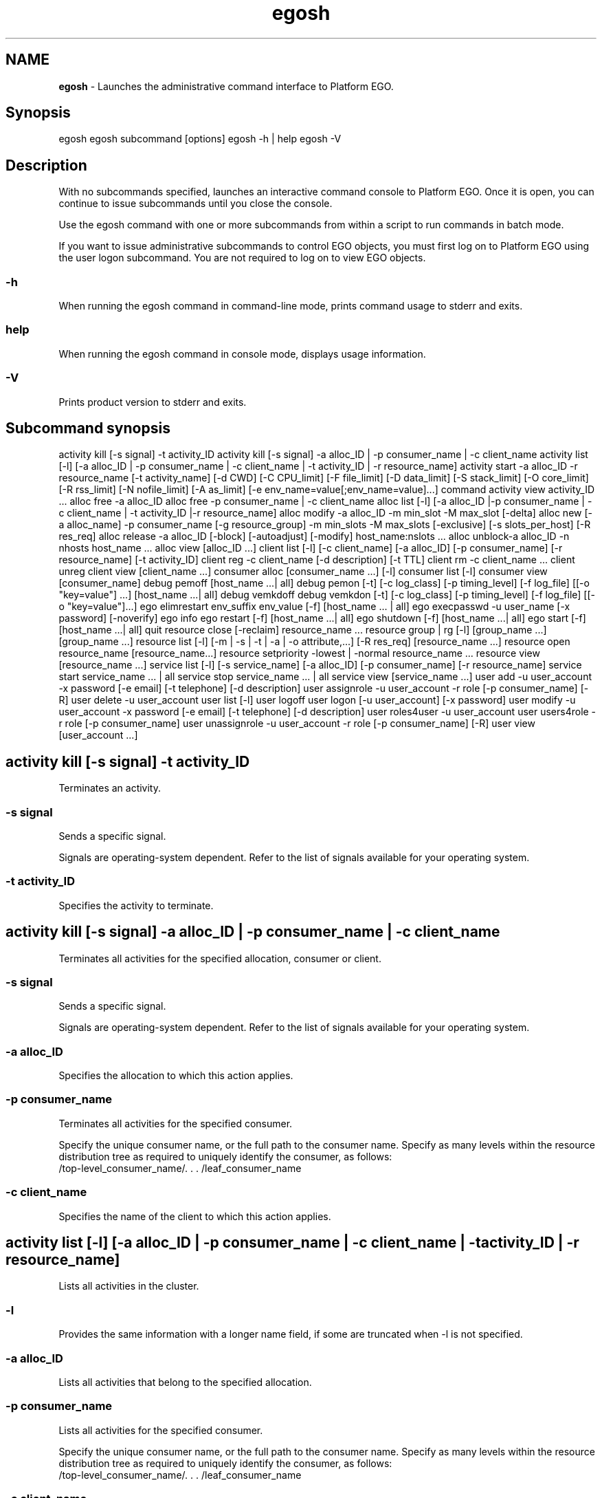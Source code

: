 .ds ]W %
.ds ]L
.hy 0
.nh
.na
.TH egosh 1 "June 2007   Platform EGO 1.2.2"
.br

.SH NAME
\fBegosh\fR - Launches the administrative command interface to Platform EGO.

.SH Synopsis
.BR
.PP
 egosh  egosh subcommand [options]  egosh -h | help  egosh -V 
.SH Description
.BR
.PP

.PP
With no subcommands specified, launches an interactive command console to 
Platform EGO. Once it is open, you can continue to issue subcommands until you 
close the console.

.PP
Use the egosh command with one or more subcommands from within a script to 
run commands in batch mode.

.PP
If you want to issue administrative subcommands to control EGO objects, you must 
first log on to Platform EGO using the user logon subcommand. You are not 
required to log on to view EGO objects.

.SS -h
.BR
.PP

.PP
When running the egosh command in command-line mode, prints command 
usage to stderr and exits.

.SS help
.BR
.PP

.PP
When running the egosh command in console mode, displays usage information.

.SS -V
.BR
.PP

.PP
Prints product version to stderr and exits.

.SH Subcommand synopsis
.BR
.PP
 activity kill [-s signal] -t activity_ID  activity kill [-s signal] -a alloc_ID | -p consumer_name | -c client_name  activity list [-l] [-a alloc_ID | -p consumer_name | -c client_name | -t activity_ID | -r resource_name]  activity start -a alloc_ID -r resource_name [-t activity_name] [-d CWD] [-C CPU_limit] [-F file_limit] [-D data_limit] [-S stack_limit] [-O core_limit] [-R rss_limit] [-N nofile_limit] [-A as_limit] [-e env_name=value[;env_name=value]...] command  activity view activity_ID ...  alloc free -a alloc_ID  alloc free -p consumer_name | -c client_name  alloc list [-l] [-a alloc_ID |-p consumer_name | -c client_name | -t activity_ID |-r resource_name]  alloc modify -a alloc_ID -m min_slot -M max_slot [-delta]  alloc new [-a alloc_name] -p consumer_name [-g resource_group] -m min_slots -M max_slots [-exclusive] [-s slots_per_host] [-R res_req]  alloc release -a alloc_ID [-block] [-autoadjust] [-modify] host_name:nslots ...  alloc unblock-a alloc_ID -n nhosts host_name ...  alloc view [alloc_ID ...]  client list [-l] [-c client_name] [-a alloc_ID] [-p consumer_name] [-r resource_name] [-t activity_ID]  client reg -c client_name [-d description] [-t TTL]  client rm -c client_name ...  client unreg  client view [client_name ...]  consumer alloc [consumer_name ...] [-l]  consumer list [-l]  consumer view [consumer_name]  debug pemoff [host_name ...| all]  debug pemon [-t] [-c log_class] [-p timing_level] [-f log_file] [[-o "key=value"] ...] [host_name ...| all]  debug vemkdoff  debug vemkdon [-t] [-c log_class] [-p timing_level] [-f log_file] [[-o "key=value"]...]  ego elimrestart env_suffix env_value [-f] [host_name ... | all]  ego execpasswd -u user_name [-x password] [-noverify]  ego info  ego restart [-f] [host_name ...| all]   ego shutdown [-f] [host_name ...| all]  ego start [-f] [host_name ...| all]  quit  resource close [-reclaim] resource_name ...  resource group | rg [-l] [group_name ...] [group_name ...]  resource list [-l] [-m | -s | -t | -a | -o attribute,...] [-R res_req] [resource_name ...]  resource open resource_name [resource_name...]  resource setpriority -lowest | -normal resource_name ...  resource view [resource_name ...]  service list [-l] [-s service_name] [-a alloc_ID] [-p consumer_name] [-r resource_name]  service start service_name ... | all  service stop service_name ... | all  service view [service_name ...]  user add -u user_account -x password [-e email] [-t telephone] [-d description]  user assignrole -u user_account -r role [-p consumer_name] [-R]  user delete -u user_account  user list [-l]  user logoff  user logon [-u user_account] [-x password]  user modify -u user_account -x password [-e email] [-t telephone] [-d description]  user roles4user -u user_account  user users4role -r role [-p consumer_name]  user unassignrole -u user_account -r role [-p consumer_name] [-R]  user view [user_account ...] 
.SH activity kill [-s signal] -t activity_ID
.BR
.PP

.PP
Terminates an activity.

.SS -s signal
.BR
.PP

.PP
Sends a specific signal.

.PP
Signals are operating-system dependent. Refer to the list of signals available for 
your operating system.

.SS -t activity_ID
.BR
.PP

.PP
Specifies the activity to terminate.

.SH activity kill [-s signal] -a alloc_ID | -p consumer_name | -c client_name
.BR
.PP

.PP
Terminates all activities for the specified allocation, consumer or client.

.SS -s signal
.BR
.PP

.PP
Sends a specific signal.

.PP
Signals are operating-system dependent. Refer to the list of signals available for 
your operating system.

.SS -a alloc_ID
.BR
.PP

.PP
Specifies the allocation to which this action applies.

.SS -p consumer_name
.BR
.PP

.PP
Terminates all activities for the specified consumer.

.PP
Specify the unique consumer name, or the full path to the consumer name. Specify 
as many levels within the resource distribution tree as required to uniquely identify 
the consumer, as follows:
 /top-level_consumer_name/. . . /leaf_consumer_name 
.SS -c client_name
.BR
.PP

.PP
Specifies the name of the client to which this action applies.

.SH activity list [-l] [-a alloc_ID | -p consumer_name | -c client_name | -t activity_ID | -r resource_name]
.BR
.PP

.PP
Lists all activities in the cluster.

.SS -l
.BR
.PP

.PP
Provides the same information with a longer name field, if some are truncated when 
-l is not specified.

.SS -a alloc_ID
.BR
.PP

.PP
Lists all activities that belong to the specified allocation.

.SS -p consumer_name
.BR
.PP

.PP
Lists all activities for the specified consumer.

.PP
Specify the unique consumer name, or the full path to the consumer name. Specify 
as many levels within the resource distribution tree as required to uniquely identify 
the consumer, as follows:
 /top-level_consumer_name/. . . /leaf_consumer_name 
.SS -c client_name
.BR
.PP

.PP
Specifies the name of the client to which this action applies.

.SS -t activity_ID
.BR
.PP

.PP
Specifies the activity to list.

.SS -r resource_name
.BR
.PP

.PP
Lists all the activities that are using the specified resource.

.SH activity start -a alloc_ID -r resource_name [-t activity_name] [-d CWD] [-C cpu_limit] [-F file_limit] [-D data_limit] [-S stack_limit] [-O core_limit] [-R rss_limit] [-N nofile_limit] [-A as_limit] [-e env_name=value[;env_name=value] ...] command
.BR
.PP

.PP
Starts an activity on the specified host.

.SS -a alloc_ID
.BR
.PP

.PP
Specifies the allocation this activity belongs to.

.SS -r resource_name
.BR
.PP

.PP
Specifies the host on which to start the activity.

.SS -t activity_name
.BR
.PP

.PP
Specifies to start the activity using the name specified.

.SS -d CWD
.BR
.PP

.PP
Specifies the current working directory from which the activity is started.

.PP
If you do not specify a directory, /tmp is used on UNIX systems, and %TEMP% is used 
on Windows systems.

.SS -C cpu_limit
.BR
.PP

.PP
Specifies the maximum amount of CPU time this activity may use before being 
terminated by the system. 

.PP
After specifying a value, specify the units for measuring CPU time:
.RS
.HP 3
o  
s: seconds. For example, 20s specifies a CPU limit of 20 seconds.
.HP 3
o  
m: minutes. For example, 40m specifies a CPU limit of 40 minutes.
.HP 3
o  
h: hours. For example, 2h specifies a CPU limit of two hours.
.RE

.SS -F file_limit
.BR
.PP

.PP
Specifies the maximum file size this activity may use before being terminated by the 
system.

.PP
After specifying a maximum file size, specify one of the following values:
.RS
.HP 3
o  
b: bytes. For example, 400b specifies a limit of 400 bytes.
.HP 3
o  
k: kilobytes. For example, 40k specifies a limit of 40 kilobytes.
.HP 3
o  
m: megabytes. For example, 4m specifies a limit of 4 megabytes.
.HP 3
o  
g: gigabytes. For example, 4g specifies a limit of 4 gigabytes.
.RE

.SS -D data_limit
.BR
.PP

.PP
Specifies the maximum data segment size limit for each of the processes belonging 
to the activity. If this limit is exceeded, the activity is terminated by the system.

.PP
After specifying a value, specify the units for measuring the data limit:
.RS
.HP 3
o  
b: bytes. For example, 400b specifies a limit of 400 bytes.
.HP 3
o  
k: kilobytes. For example, 40k specifies a limit of 40 kilobytes.
.HP 3
o  
m: megabytes. For example, 4m specifies a limit of 4 megabytes.
.HP 3
o  
g: gigabytes. For example, 4g specifies a limit of 4 gigabytes.
.RE

.SS -S stack_limit
.BR
.PP

.PP
Specifies the maximum stack segment size for each of the processes belonging to 
the activity. If this limit is exceeded, the activity is terminated by the system.

.PP
After specifying a value, specify the units for measuring the stack limit:
.RS
.HP 3
o  
b: bytes. For example, 400b specifies a limit of 400 bytes.
.HP 3
o  
k: kilobytes. For example, 40k specifies a limit of 40 kilobytes.
.HP 3
o  
m: megabytes. For example, 4m specifies a limit of 4 megabytes.
.HP 3
o  
g: gigabytes. For example, 4g specifies a limit of 4 gigabytes.
.RE

.SS -O core_limit
.BR
.PP

.PP
Specifies the maximum core file size for all the processes belonging to the activity. 
If this limit is exceeded, the activity is terminated by the system.

.PP
After specifying a value, specify the units for measuring the core size limit:
.RS
.HP 3
o  
b: bytes. For example, 400b specifies a limit of 400 bytes.
.HP 3
o  
k: kilobytes. For example, 40k specifies a limit of 40 kilobytes.
.HP 3
o  
m: megabytes. For example, 4m specifies a limit of 4 megabytes.
.HP 3
o  
g: gigabytes. For example, 4g specifies a limit of 4 gigabytes.
.RE

.SS -R rss_limit
.BR
.PP

.PP
Specifies the maximum resident set size, limiting physical memory usage for each 
process belonging to the activity. If this limit is exceeded, the activity is terminated 
by the system.

.PP
After specifying a value, specify the units for measuring the physical memory limit:
.RS
.HP 3
o  
b: bytes. For example, 400b specifies a limit of 400 bytes.
.HP 3
o  
k: kilobytes. For example, 40k specifies a limit of 40 kilobytes.
.HP 3
o  
m: megabytes. For example, 4m specifies a limit of 4 megabytes.
.HP 3
o  
g: gigabytes. For example, 4g specifies a limit of 4 gigabytes.
.RE

.SS -N nofile_limit
.BR
.PP

.PP
Specifies the maximum number of open file descriptors this activity may use.

.SS -A as_limit
.BR
.PP

.PP
Specifies the maximum process size (address space) for each process belonging to 
the activity.

.PP
After specifying a value, specify the units for measuring the address space limit:
.RS
.HP 3
o  
b: bytes. For example, 400b specifies a limit of 400 bytes.
.HP 3
o  
k: kilobytes. For example, 40k specifies a limit of 40 kilobytes.
.HP 3
o  
m: megabytes. For example, 4m specifies a limit of 4 megabytes.
.HP 3
o  
g: gigabytes. For example, 4g specifies a limit of 4 gigabytes.
.RE

.SS -e env_name=value ...
.BR
.PP

.PP
Sets the environment variables for this activity. Specify as many environment 
variable/value pairs as required to define the environment.

.PP
To specify multiple environment variable/value pairs, separate the pairs with a 
space.

.SS command
.BR
.PP

.PP
Specifies the command to run.

.PP
The command to run must always be specified last.

.SH activity view [activity_ID ...]
.BR
.PP

.PP
Displays detailed information about the activities in the cluster, including its 
resources, allocations, current status, start time, and so on.

.SS activity_ID ...
.BR
.PP

.PP
Specifies the ID for the activity for which you want detailed information.

.SH alloc free -a alloc_ID
.BR
.PP

.PP
Frees the specified allocation, returning all of its resources to the cluster and 
removing the allocation.

.SS -a alloc_ID
.BR
.PP

.PP
Specifies the ID of the allocation to free.

.SH alloc free -p consumer_name | -c client_name
.BR
.PP

.PP
Frees all allocations for the specified consumer or client, returning resources to the 
cluster and removing the allocation names.

.SS -p consumer_name
.BR
.PP

.PP
Frees all activities for the specified consumer.

.PP
Specify the unique consumer name, or the full path to the consumer name. Specify 
as many levels within the resource distribution tree as required to uniquely identify 
the consumer, as follows:
 /top-level_consumer_name/. . . /leaf_consumer_name 
.SS -c client_name
.BR
.PP

.PP
Specifies the name of the client to which the allocation was made.

.SH alloc list [-l] [-a alloc_ID | -p consumer_name | -c client_name | -t activity_ID | -r resource_name]
.BR
.PP

.PP
Lists all allocations in the cluster, listing the allocation ID, consumer, client, 
resource groups and resources used by each allocation.

.SS -l
.BR
.PP

.PP
Provides the same information with a longer name field, if some are truncated when 
-l is not specified.

.SS -a alloc _ID
.BR
.PP

.PP
Lists the allocated resources for the specified allocation.

.SS -p consumer_name
.BR
.PP

.PP
Lists all activities for the specified consumer.

.PP
Specify the unique consumer name, or the full path to the consumer name. Specify 
as many levels within the resource distribution tree as required to uniquely identify 
the consumer, as follows:
 /top-level_consumer_name/. . . /leaf_consumer_name 
.SS -c client_name
.BR
.PP

.PP
Lists the resources allocated to the specified client.

.SS -t activity_ID
.BR
.PP

.PP
Lists all allocations that include the specified activity.

.SS -r resource_name
.BR
.PP

.PP
Lists all allocations that include the specified resource.

.SH alloc modify -a alloc_ID -m min_slots -M max_slots [-delta]
.BR
.PP

.PP
Requests an increased number of resources for an existing allocation.

.SS -a alloc_ID
.BR
.PP

.PP
Specifies the ID of the allocation to change.

.SS -m min_slots
.BR
.PP

.PP
Specifies the minimum number of slots to be allocated, or the minimum additional 
slots to be allocated, depending on if -delta is specified.

.SS -M max_slots
.BR
.PP

.PP
Specifies the maximum number of slots to be allocated, or the maximum additional 
slots to be allocated, depending on if -delta is specified.

.SS -delta
.BR
.PP

.PP
Specifies that the minimum and maximum slots requested are in addition to the 
existing allocation for this consumer.

.SH alloc new [-a alloc_name] -p consumer_name [-g resource_group] -m min_slots -M max_slots [-exclusive] [-s slots_per_host] [-R res_req]
.BR
.PP

.PP
Requests a new resource allocation for the specified consumer from the specified 
resource group.

.SS -a alloc_name
.BR
.PP

.PP
Specifies a name to identify the new allocation request.

.PP
Specify a name that is unique within the cluster. Specify up to 40 alphanumeric 
characters.

.SS -p consumer_name
.BR
.PP

.PP
Specifies the consumer to allocate the resources to.

.PP
Specify the unique consumer name, or the full path to the consumer name. Specify 
as many levels within the resource distribution tree as required to uniquely identify 
the consumer, as follows:
 /top-level_consumer_name/. . . /leaf_consumer_name 
.SS -g resource_group
.BR
.PP

.PP
Specifies the resource group from which to allocate resources.

.SS -m min_slots
.BR
.PP

.PP
Specifies the minimum number of slots to be allocated.

.SS -M max_slots
.BR
.PP

.PP
Specifies the maximum number of slots to be allocated.

.SS -exclusive
.BR
.PP

.PP
Specifies that this allocation request is for the exclusive use of these resources by 
this consumer.

.PP
Note that a host may still be distributed to several allocations if it appears in 
multiple host groups, despite indicating exclusive usage.

.SS -s slots_per_host
.BR
.PP

.PP
Specifies the number of slots per host required (on both single- and multi-CPU 
hosts).

.SS -R res_req
.BR
.PP

.PP
Specifies the resource requirement to use to select the most appropriate host for this 
allocation.

.PP
Specify name value pairs for the resource requirement(s). Multiple resource 
requirements are separated with the characters &&.

.PP
important:  

.PP
If the command is issued in whole from the shell console, enclose the requirement 
in double quotation marks. For example: 
 >egosh resource list -R "select(mem>100 && it>1)" 
.PP
If the command is issued from the egosh console, do not use quotation marks. For example: 
 >egosh  >resource list -R select(mem>100 && it>1) 
.SH alloc release -a alloc_ID [-block] [-autoadjust] [-modify] host_name:nslots ...
.BR
.PP

.PP
Reduces an allocation by the specified number of hosts or slots.

.SS -a alloc_ID
.BR
.PP

.PP
Specifies the ID of the allocation from which to release the slots.

.SS -block
.BR
.PP

.PP
Releases the slots and prevents this host from being allocated to this consumer 
again.

.PP
Use this option if a host is not behaving properly. You can reverse this option later 
using the alloc unblock subcommand.

.SS -autoadjust
.BR
.PP

.PP
Automatically adjusts the allocation request to match the current number of slots. 
This prevents the resources from being assigned back to the current allocation.

.PP
Issuing this command without specifying a number of slots removes any unfulfilled 
slot requests for this allocation, and modifies the request to the current number of 
slots.

.PP
Use this option when you do not expect to need the slots anymore.

.SS -modify
.BR
.PP

.PP
Automatically decrements the allocation request by the number of slots being 
released. The -autoadjust option takes precedence over the -modify option.

.SS host_name:nslots ...
.BR
.PP

.PP
Releases the specified number of slots from the specified hosts.

.PP
Specify the name of the host followed by the number of slots to release from that 
host.

.PP
To specify multiple hosts and numbers of slots, separate the host and slot 
combinations with a space.

.SH alloc unblock -a alloc_ID -n nhosts host_name ...
.BR
.PP

.PP
Specifies to stop preventing blocked hosts from being allocated to this consumer. 
Use this command to undo a previous alloc release -block subcommand.

.SS -a alloc_ID
.BR
.PP

.PP
Specifies the ID of the allocation from which to unblock the host.

.SS -n nhosts
.BR
.PP

.PP
Specifies the number of hosts to unblock, allowing the hosts to be allocated to this 
consumer again.

.SS host_name ...
.BR
.PP

.PP
Specifies the host names to unblock.

.PP
To specify multiple hosts, separate the hosts with a space.

.SH alloc view [alloc_ID ...]
.BR
.PP

.PP
Displays detailed information about all allocations, including the allocation ID, 
current users, consumer, resource groups, resource requirements, minimum and 
maximum slots requested, whether it has exclusive use of the host, names of the 
allocated hosts, and any blocked hosts.

.SS alloc_ID ...
.BR
.PP

.PP
Displays information about the specified allocation.

.SH client list [-l] [-c client_name] [-a alloc_ID] [-p consumer_name] [-r resource_name] [-t activity_ID]
.BR
.PP

.PP
Displays a list of the registered clients in the cluster, and information about each 
client, including the host name and port number, the channel, and whether the 
client is connected. Client names are truncated to 12 characters.

.SS -l
.BR
.PP

.PP
Provides the same information with a longer name field, if some are truncated when 
-l is not specified.

.SS -c client_name
.BR
.PP

.PP
Specifies the client to which this action applies.

.SS -a alloc_ID
.BR
.PP

.PP
Lists the client who has allocated to the specified allocation.

.SS -p consumer_name
.BR
.PP

.PP
Lists all the clients for the specified consumer.

.SS -r resource_name
.BR
.PP

.PP
Lists all the clients that are using the specified resource.

.SS -t activity_ID
.BR
.PP

.PP
Lists the client that has started the specified activities.

.SH client reg -c client_name [-d description] [-t TTL]
.BR
.PP

.PP
Registers the current EGO client with the system so that it can start sending 
requests to Platform EGO for resources. Following registration, the client may be 
assigned allocations. The client is assigned a unique identifier such as 
autoAssignedClient 0 or autoAssignedClient1.

.SS -c client_name 
.BR
.PP

.PP
Specifies to register the client with a specific identifier.

.PP
Specify a name that is unique within the cluster. Specify up to 40 ASCII characters.

.SS -d description 
.BR
.PP

.PP
Specifies a description for the client being registered. This description appears with 
the information displayed using the client view subcommand. Enclose 
description in quotation marks if there are spaces within it.

.SS -t TTL 
.BR
.PP

.PP
Specifies the client TTL (time to live) in seconds. If the option is not set, default TTL 
is 900 seconds.

.SH client rm client_name ...
.BR
.PP

.PP
Removes and unregisters the specified client from the system. Use this command 
to remove a client that is not responding.

.SS  client_name ...
.BR
.PP

.PP
Specifies the name of the client to be removed.

.SH client unreg
.BR
.PP

.PP
Unregisters the current client from the system. Once this operation completes, the 
client can no longer request resources from Platform EGO.

.PP
After unregistration, all allocations to this client are released.

.SH client view [client_name ...]
.BR
.PP

.PP
Displays a list of the registered clients in the cluster, and information about each 
client, including the host name and port number, the channel, and whether the 
client is connected.

.SS  client_name ...
.BR
.PP

.PP
Specifies the name of one or more clients you want to view. 

.PP
Displays information about the specified client, including the host name and port 
number, the channel, and whether the client is connected.

.SH consumer alloc [consumer_name ...] [-l]
.BR
.PP

.PP
Displays allocation and demand information for each leaf consumer.

.SS consumer_name
.BR
.PP

.PP
Specifies the name of the consumer(s) for which you want to display information.

.SS -l
.BR
.PP

.PP
Provides the same information with a longer name field, if some are truncated when 
-l is not specified.

.SH consumer list [-l]
.BR
.PP

.PP
Displays a list of the full paths to the consumers in the cluster, and lists the 
administrators assigned to each consumer.

.SS -l
.BR
.PP

.PP
Provides the same information with a longer name field, if some are truncated when 
-l is not specified.

.SH consumer view [consumer_name ...]
.BR
.PP

.PP
Displays a list of the consumers in the cluster, and detailed information about each 
consumer, including the administrators assigned to that consumer and the resource 
policies applied to each consumer.

.SS consumer_name
.BR
.PP

.PP
Displays information about the specified consumer.

.PP
Specify the unique consumer name, or the full path to the consumer name. Specify 
as many levels within the resource distribution tree as required to uniquely identify 
the consumer, as follows:
 /top-level_consumer_name/. . . /leaf_consumer_name 
.SH debug pemoff [host_name ... | all]
.BR
.PP

.PP
Turns off debugging of the pem daemon on the specified hosts.

.PP
This is an administrative subcommand. You must first log on as cluster 
administrator before you can issue this subcommand.

.SS host_name
.BR
.PP

.PP
Turns off debugging of the pem daemon on the specified host.

.SS all
.BR
.PP

.PP
Turns off debugging of the pem daemon on all hosts in the cluster.

.SH debug pemon [-t] [-c log_class] [-p timing_level] [-f log_file] [[-o "key=value"] ...] [host_name ...| all]
.BR
.PP

.PP
Turns on debugging of the pem daemon to LOG_DEBUG level on the specified 
host.

.PP
This is an administrative subcommand. You must first log on as cluster 
administrator before you can issue this subcommand.

.SS -t
.BR
.PP

.PP
Sets the logging level to LOG_TRACE, which logs all program steps.

.SS -c log_class
.BR
.PP

.PP
Specifies a log class, which limits the messages collected to specific types, or limits 
debugging to specific components. Use this option to filter out and reduce the 
amount of data kept. 

.PP
To specify multiple log classes, separate the log classes with a space, and enclose the 
string in double quotes. 

.SS -p timing_level
.BR
.PP

.PP
Specifies function performance timing level to specify the number of layers of 
components to measure the time a process takes. Specify a number from 1 (time the 
process at the top component level) to 5 (time the processes at five layers depth). If 
no value is specified, timing is disabled.

.SS -f log_file
.BR
.PP

.PP
Specifies the path and file name to where the log files are to be written. For example, 
if you specify -f /tmp/debuglog, the messages are logged to 
/tmp/debuglog.pem.log.hostname

.PP
If you do not specify a file name and path, defaults to the current log file.

.SS -o "key=value"
.BR
.PP

.PP
Specifies the debug object class and identifier. The format is key=value, where valid 
values for key are ACTIVITY and ALLOC and value is the ID of the activity or 
allocation.

.PP
To specify multiple key and value pairs, specify -o for each object class and separate 
the options with a space.

.SS host_name
.BR
.PP

.PP
Turns on debugging of the pem daemon on the specified host.

.SS all
.BR
.PP

.PP
Turns on debugging of the pem daemons on all hosts in the cluster.

.SH debug vemkdoff
.BR
.PP

.PP
Turns off dynamic debugging of the Platform EGO kernel daemon vemkd.

.PP
This is an administrative subcommand. You must first log on as cluster 
administrator before you can issue this subcommand.

.SH debug vemkdon [-t] [-c log_class] [-p timing_level] [-f log_file] [[-o "key=value"] ...]
.BR
.PP

.PP
Turns on dynamic debugging of the Platform EGO kernel daemon vemkd to 
LOG_DEBUG level.

.PP
This is an administrative subcommand. You must first log on as cluster 
administrator before you can issue this subcommand.

.SS -t
.BR
.PP

.PP
Sets the logging level to LOG_TRACE, which logs all program steps.

.SS -c log_class
.BR
.PP

.PP
Specifies a log class, which limits the messages collected to specific types, or limits 
debugging to specific components. Use this option to filter out and reduce the 
amount of data kept.

.PP
To specify multiple log classes, separate the log classes with a space and enclose the 
string in double quotes.

.SS -p timing_level
.BR
.PP

.PP
Specifies function performance timing level to specify the number of layers of 
components to measure the time a process takes. Specify a number from 1 (time the 
process at the top component level) to 5 (time the processes at five layers depth). If 
no value is specified, timing is disabled.

.SS -f log_file
.BR
.PP

.PP
Specifies the path to where the log files are to be written. For example, if you specify 
-f /tmp/debuglog, the messages are logged to 
/tmp/debuglog.vemkd.log.hostname

.PP
If you do not specify a file name and path, defaults to the current log file.

.SS -o "key=value"
.BR
.PP

.PP
Specifies the debug object class and identifier. The format is key=value, where valid 
values for key are ACTIVITY and ALLOC and value is the ID of the activity or 
allocation.

.PP
To specify multiple key and value pairs, specify -o for each object class and separate 
the options with a space.

.SH ego execpasswd -u user_name [-x password] [-noverify]
.BR
.PP

.PP
Registers and verifies the password for a Windows execution user account.

.PP
Registering the password allows Platform EGO to use the account to run work on 
Windows hosts.

.PP
This is an administrative command. You must be cluster administrator to issue this 
command. In addition, to verify the password, you must be logged on to Windows 
as the OS account administrator, egoadmin.

.SS -u user_name
.BR
.PP

.PP
Specifies the fully-qualified Windows user name of the execution account to 
register the password for.

.SS -x password
.BR
.PP

.PP
Specifies the password to register for the Windows execution user account.

.SS -noverify
.BR
.PP

.PP
Registers the password without verification. This option is required if you run this 
command from a UNIX host. Only a Windows host can verify this password.

.SH ego elimrestart env_suffix env_value [-f] [host_name ... | all]
.BR
.PP

.PP
restriction:  

.PP
Host scavenging is a feature for use with Platform Symphony only.

.PP
Restarts/reconfigures external load information manager(s) with an environment 
variable (elim.sa). Generally used for host scavenging feature. During restart, the 
lim passes along configuration information to the scavenging agent about the 
thresholds of resources that are used to evaluate trigger conditions, and whether the 
host is currently enabled for scavenging.

.PP
note:  

.PP
After running this command, it takes several seconds for the new configuration to take 
effect, dependent upon how frequently Platform EGO refreshes host information (as set in 
EGO_RESOURCE_UPDATE_INTERVAL in ego.conf).

.PP
You must be logged on to Windows as the local systems OS account administrator, 
or logged on to Linux as the root OS account.

.SS env_suffix 
.BR
.PP

.PP
Always specify SA (scavenging agent) to indicate the host scavenging feature.

.SS env_value
.BR
.PP

.PP
Specifies if host scavenging is currently enabled (on) or disabled (off) on this host. 
Specifies the thresholds of load indices used to evaluate host workload and to 
trigger host scavenging.

.PP
Enter the environment value in this format, delimited by commas without any 
spaces: 
<scavenging_flag>,<user_idle_time_threshold_in_minutes>,<CPU_utilization_thre
shold_in_percentage>,<CPU_idle_time_threshold_in_minutes>.

.PP
For example:
 egosh ego elimrestart SA on,2,0.3,1.67 all 
.PP
This example enables (turns "on") host scavenging on all hosts, sets the user idle 
time threshold (uit_t) to 2 minutes, CPU utilization threshold (cu_t) to 30%, and 
CPU idle time threshold (cit_t) to 1.67 minutes (or 100 seconds). 

.PP
note:  

.PP
Threshold values are specified by numbers greater than zero. They do not need to be 
whole numbers.

.SS -f 
.BR
.PP

.PP
Executes command immediately without asking for confirmation. Use this option 
when you are issuing egosh ego elimrestart from within a script and do not 
want the script to stop running to respond to prompts.

.SS host_name ...
.BR
.PP

.PP
Specifies the name of the host or hosts on which to restart/reconfigure the external 
load information manager(s).

.PP
To specify multiple hosts, separate the host names with a space.

.PP
If no host name is given, then control is assumed to be local.

.SS all
.BR
.PP

.PP
Restarts/reconfigures the external load information manager (elim) on all hosts in 
the cluster.

.SH ego info
.BR
.PP

.PP
Displays information about the cluster, including the cluster name, the name of the 
master host, and the version of Platform EGO.

.SH ego restart [-f] [host_name ... | all]
.BR
.PP

.PP
Restarts Platform EGO on the local host. Does not affect running work or services.

.PP
This is an administrative subcommand. On UNIX, you must be logged on with 
root permissions to issue this command. On Windows, you must be logged on as 
cluster administrator to issue this command.

.SS -f
.BR
.PP

.PP
Forces the restart action on the host without validating the configuration file. Use 
this option when you are issuing egosh ego restart from within a script and do 
not want the script to stop running to respond to prompts.

.SS host_name ...
.BR
.PP

.PP
Specifies the name of the host or hosts on which to restart Platform EGO. 

.PP
To specify multiple hosts, separate the host names with a space.

.PP
You cannot use this option from a compute host unless the master host is up and 
running.

.SS all
.BR
.PP

.PP
Restarts Platform EGO on all hosts in the cluster.

.PP
You cannot use this option from a compute host unless the master host is up and 
running.

.SH ego shutdown [-f] [host_name ... | all]
.BR
.PP

.PP
Stops Platform EGO on the local host.

.PP
This is an administrative subcommand. On UNIX, you must be logged on with 
root permissions to issue this command. On Windows, you must be logged on as 
cluster administrator to issue this command.

.SS -f
.BR
.PP

.PP
Forces the shutdown action on the host without validating the configuration file. 
Use this option when you are issuing egosh ego shutdown from within a script and 
do not want the script to stop running to respond to prompts.

.SS host_name ...
.BR
.PP

.PP
Specifies the name of the host or hosts on which to stop Platform EGO.

.PP
To specify multiple hosts, separate the host names with a space.

.PP
You cannot use this option from a compute host unless the master host is up and 
running.

.SS all
.BR
.PP

.PP
Stops Platform EGO on all hosts in the cluster.

.PP
caution:  

.PP
Never use this option to shut down the cluster. To shut down the entire cluster, run the 
egoshutdown command. 

.PP
You cannot use this option from a compute host unless the master host is up and 
running.

.SH ego start [-f] [host_name ... | all]
.BR
.PP

.PP
Starts Platform EGO on the local host.

.PP
This is an administrative subcommand. On UNIX, you must be logged on with 
root permissions to issue this command. On Windows, you must be logged on as 
cluster administrator to issue this command.

.SS -f
.BR
.PP

.PP
Forces the start action on the host without validating the configuration file. Use this 
option when you are issuing egosh ego start from within a script and do not want 
the script to stop running to respond to prompts.

.SS host_name ...
.BR
.PP

.PP
Specifies the name of the host or hosts on which to start Platform EGO. 

.PP
To specify multiple hosts, separate the host names with a space.

.PP
You cannot use this option from a compute host unless the master host is up and 
running.

.PP
To use this option on UNIX, you must have root permission on each host and have 
rsh configured for your account for each host. You may need to add an entry for 
the local host in the .rhosts file for root.

.PP
note:  

.PP
You cannot start Platform EGO on a UNIX host from a Windows host, or vice versa.

.SS all
.BR
.PP

.PP
Starts Platform EGO on all hosts in the cluster. Use this option when you want to 
start the entire cluster.

.PP
You cannot use this option from a compute host unless the master host is up and 
running.

.PP
To use this option on UNIX, you must have root permission on each host and have 
rsh configured for your account. You may need to add an entry for the local host in 
the .rhosts file for root.

.PP
note:  

.PP
You cannot start Platform EGO on UNIX hosts from a Windows host, or vice versa.

.SH quit
.BR
.PP

.PP
Closes the interactive command console. If you are logged on to Platform EGO, 
quit does not log you off when it closes the command console. Alias: q.

.SH resource close [-reclaim] resource_name ...
.BR
.PP

.PP
Closes a resource, preventing further allocation. Closing a resource does not change 
its allocation status. If the resource is currently allocated to a consumer, the 
resource remains allocated until the consumer returns it voluntarily. If the resource 
is not currently allocated to a consumer, the resource remains in its unallocated 
state. Existing workload units finish running before closing.

.PP
This is an administrative subcommand. You must first log on as cluster 
administrator before you can issue this subcommand.

.SS -reclaim
.BR
.PP

.PP
Platform EGO reclaims the host before it closes; running workload units terminate 
as per the configured grace period. The host is prevented from further allocation. 
If the resource is currently allocated to a consumer, it is reclaimed. Once reclaimed, 
it is not allocated to another consumer. 

.PP
After issuing this command, the host status changes to CLOSED; the reported 
reason is "cluster administrator closes and reclaims host".

.SS resource_name ...
.BR
.PP

.PP
Specifies the name of the resource or resources to close.

.PP
To close multiple resources, separate the resource names with a space.

.SH resource group | rg [-l] [group_name ...] [group_name ...]
.BR
.PP

.PP
Displays information about all of the resource groups in the cluster including the 
number of hosts in the group, the total number of slots, the number of free and 
allocated slots, and detailed usage information describing distribution among 
consumers.

.SS rg
.BR
.PP

.PP
Is an alias to the resource group subcommand. You can use this as a shortcut 
instead of typing the full subcommand name.
.RS
.HP 3
o  
ALLOCATED: Indicates the total number of resources allocated to a consumer.
.HP 3
o  
FREE: Indicates the total number of unused resources, including unused 
owned and unused shared (guaranteed), as per the resource plan
.HP 3
o  
OWN: Indicates the configured ownership numbers, as per the resource plan.
.HP 3
o  
SHARE: Indicates the configured share percentage among siblings, as per the 
resource plan.
.RE

.SS -l 
.BR
.PP

.PP
Lists values for allocated and free slots within resource groups. Detailed usage 
information includes breakdown of owned, shared, and borrowed slots (both in-use 
and unused slots) in the cluster:
.RS
.HP 3
o  
OWN_USE: Indicates number of owned resources assigned to consumer.
.HP 3
o  
SHARE_USE: Indicates number of resources assigned to consumer from share 
pool.
.HP 3
o  
BORROW_USE: Indicates number of resources borrowed from other 
consumers.
.HP 3
o  
OWN_FREE: Indicates number of remaining (unused) owned resources as 
guaranteed from resource plan.
.HP 3
o  
SHARE_FREE: Indicates number of remaining (unused) share pool resources 
as guaranteed from resource plan.
.RE

.PP
note:  

.PP
Values for OWN_FREE and SHARE_FREE may not add up to the actual "free" or total 
number of resources for the resource group. Some resources reflected in the number may be 
reclaimed resources.

.SS group_name ...
.BR
.PP

.PP
Specifies the name of the resource group for which you want information displayed. 
For example, ManagementHosts.

.SH resource list [-l ] [-m | -s | -t | -a | -o attribute,...] [-R res_req] [resource_name ...]
.BR
.PP

.PP
Displays information about the resources in the cluster, listing each host and 
information about the resources on each host.

.SS -l
.BR
.PP

.PP
Provides the same information with a longer name field, if some are truncated when 
-l is not specified.

.SS -m
.BR
.PP

.PP
Displays the list of failover candidate hosts in the cluster and identifies which host 
is currently the master.

.SS -s
.BR
.PP

.PP
Displays summaries of the hosts in the cluster, including information on host states 
and resource utilization.

.SS -t
.BR
.PP

.PP
Displays a list of host types defined in the cluster.

.SS -a
.BR
.PP

.PP
Displays all load indices for all resources. 

.SS -o attribute,...
.BR
.PP

.PP
Specifies the attributes to include in the display. Use this option to customize the 
output, including only those attributes you are interested in. For example: 
 resource list -o status,type,ncpus 
.PP
Specify one (or more) of the following:
.RS
.HP 3
o  
status: Current state of the host
.HP 3
o  
type: Type of host
.HP 3
o  
ncpus: Number of CPUs as seen by Platform EGO (value used to determine the 
number of slots; can be overridden by resource group configuration)
.HP 3
o  
nprocs: Number of physical processors (if ncpus defined as procs, then ncpus 
= nprocs)
.HP 3
o  
ncores: Number of cores per processor (if ncpus defined as cores, then ncpus 
= nprocs * ncores)
.HP 3
o  
nthreads: Number of threads per core (if ncpus defined as threads, then ncpus 
= nprocs * ncores * nthreads)
.HP 3
o  
ut: CPU utilization
.HP 3
o  
mem: Available memory
.HP 3
o  
swp: Available swap space
.HP 3
o  
pg: Paging rate
.HP 3
o  
io: Disk I/O rate
.HP 3
o  
slot: Number of slots
.HP 3
o  
freeslot: Number of free slots
.HP 3
o  
r15s: 15-second load
.HP 3
o  
r15m: 15-minute load
.HP 3
o  
r1m: 1-minute load
.HP 3
o  
model: The host model
.HP 3
o  
cpuf: The CPU factor
.HP 3
o  
maxmem: Maximum memory
.HP 3
o  
maxswp: Maximum swap space
.HP 3
o  
tmp: Available temp space
.HP 3
o  
maxtmp: Maximum space in /tmp
.HP 3
o  
ndisks: Number of local disks
.HP 3
o  
it: Idle time
.HP 3
o  
ls: Logon users
.HP 3
o  
resourceattr: Resource attributes assigned to this host
.HP 3
o  
processpri: The OS process priority of cluster workloads (either normal or 
lowest)
.RE

.PP
note:  

.PP
You cannot use this command option to view global ncpu settings. This information can 
only be viewed directly in the shared copy of ego.conf.

.SS -R res_req
.BR
.PP

.PP
Displays information about the resources that match the resource requirement 
string specified.

.PP
Specify name value pairs for the resource requirement(s). Multiple resource 
requirements are separated with the characters &&.

.PP
important:  

.PP
If the command is issued in whole from the shell console, enclose the requirement 
in double quotation marks. For example: 
 >egosh resource list -R "select(mem>100 && it>1)" 
.PP
If the command is issued from the egosh console, do not use quotation marks. For example: 
 >egosh  >resource list -R select(mem>100 && it>1) 
.SS resource _name ...
.BR
.PP

.PP
Specifies the name of the resource you want to list.

.PP
Displays information about the resource with the specified name.

.SH resource open resource_name ...
.BR
.PP

.PP
Opens the specified resource, allowing it to accept requests.

.PP
This is an administrative subcommand. You must first log on as cluster 
administrator before you can issue this subcommand.

.SS resource _name ...
.BR
.PP

.PP
Specifies the name of the resource or resources to open.

.PP
 To open multiple resources, separate the resource names with a space.

.SH resource setpriority -lowest | -normal resource_name ...
.BR
.PP

.PP
Sets the OS process priority of cluster workloads running on scavenge-capable 
hosts. 

.PP
restriction:  

.PP
Host scavenging is a feature for use with Platform Symphony only.

.PP
This is an administrative subcommand. You must first log on as cluster 
administrator before you can issue this subcommand.

.SS -lowest
.BR
.PP

.PP
Specifies to set the process priority to lowest. Platform EGO allocates this resource 
to run workload units at the lowest process priority as controlled by the operating 
system. 

.SS -normal
.BR
.PP

.PP
Specifies to set the process priority to normal (default). Platform EGO allocates this 
resource to run workload units at normal process priority as controlled by the 
operating system.

.SS resource _name ...
.BR
.PP

.PP
Specifies the name of the resource or resources on which to set the OS process 
priority.

.PP
Separate multiple resource names with a space.

.SH resource view [resource_name ...]
.BR
.PP

.PP
Displays all the information about all resources.

.SS resource _name ...
.BR
.PP

.PP
Specifies the name of the resource or resources you want to view.

.PP
Displays information about the specified resource or resources. 

.PP
To view multiple resources, separate the resource names with a space.

.SH service list [-l] [-s service_name] [-a alloc_ID] [-p consumer_name] [-r resource_name]
.BR
.PP

.PP
Lists registered service(s) defined in Platform EGO service controller.

.SS -l
.BR
.PP

.PP
Provides the same information with a longer name field, if some are truncated when 
-l is not specified.

.SS -s service_name
.BR
.PP

.PP
Specifies the service to which this action applies.

.SS -a alloc_ID
.BR
.PP

.PP
Lists all services that belong to the specified allocation.

.SS -p consumer_name
.BR
.PP

.PP
Lists all the services for the specified consumer.

.SS -r resource_name
.BR
.PP

.PP
Lists all the services that are using the specified resource.

.SH service start service_name ... | all
.BR
.PP

.PP
Starts registered service(s) defined in Platform EGO service controller. If this is a 
service that is configured to start automatically, enables the service to be started 
automatically.

.PP
This is an administrative subcommand. You must first log on as cluster 
administrator before you can issue this subcommand.

.SS service_name ...
.BR
.PP

.PP
Starts the specified service(s).

.SS all
.BR
.PP

.PP
Starts all registered services.

.SH service stop service_name ... | all
.BR
.PP

.PP
Stops registered service(s) defined in Platform EGO service controller.

.PP
This is an administrative subcommand. You must first log on as cluster 
administrator before you can issue this subcommand.

.SS service_name ... 
.BR
.PP

.PP
Stops the specified service(s).

.SS all
.BR
.PP

.PP
Stops all registered services.

.SH service view [service_name ...]
.BR
.PP

.PP
Displays registered service(s) defined in Platform EGO service controller.

.SS service_name ...
.BR
.PP

.PP
Displays information about the specified service(s).

.SH user add -u user_account -x password [-e email] [-t telephone] [-d description]
.BR
.PP

.PP
Creates a new user account in the Platform EGO user database with the specified 
name.

.PP
This is an administrative subcommand. You must first log on as cluster 
administrator before you can issue this subcommand.

.SS -u user_account
.BR
.PP

.PP
Specifies the name of the user account to create.

.PP
Specify a unique name with up to 32 alphanumeric or special characters, except 
greater than (>), less than (<), ampersand (&), or control characters (Ctrl + key).

.SS -x password
.BR
.PP

.PP
Specifies the password to be used to authenticate the user when this user account is 
accessed.

.PP
Specify one to eight alphanumeric or special characters, except greater than (>), less 
than (<), ampersand (&), or control characters (Ctrl + key).

.SS -e email
.BR
.PP

.PP
Specifies the email address of the user to whom this account belongs.

.PP
Specify up to 64 alphanumeric or special characters, except greater than (>), less 
than (<), ampersand (&), or control characters (Ctrl + key).

.SS -t telephone
.BR
.PP

.PP
Specifies the telephone number of the user to whom this account belongs. 

.PP
Specify up to 20 numbers and spaces.

.SS -d description
.BR
.PP

.PP
Specifies any additional information about the user account or the user to whom 
this account belongs.

.PP
Specify up to 200 alphanumeric or special characters, except control 
characters (Ctrl + key). Enclose description in quotation marks if there are spaces 
within it.

.SH user assignrole -u user_account -r role [-p consumer_name] [-R]
.BR
.PP

.PP
Assigns the specified role to the specified user account, and optionally specifies the 
consumer this role applies to.

.PP
This is an administrative subcommand. You must first log on as cluster 
administrator or consumer administrator before you can issue this subcommand.

.SS -u user_account
.BR
.PP

.PP
Specifies the user account to assign the role to. The user account specified must 
already exist prior to issuing this command.

.SS -r role
.BR
.PP

.PP
Specifies the role to assign. Specify one of the following:
.RS
.HP 3
o  
CLUSTER_ADMIN
.HP 3
o  
CONSUMER_ADMIN
.HP 3
o  
CONSUMER_USER
.RE

.PP
Specify CLUSTER_ADMIN to assign a user account the role of cluster 
administrator, with administrative authority for all consumers in the cluster. You do 
not need to specify a path.

.PP
Specify CONSUMER_ADMIN to assign a user account the role of consumer 
administrator for the specified consumer. You must specify the full path to the 
consumer name over which this user account should have administrative authority.

.PP
Specify CONSUMER_USER to assign a user account the role of consumer user. 
This role has no administrative authority, but is authorized to use resources 
allocated to the specified consumer. You must specify the full path to the consumer 
name when specifying this role.

.SS -p consumer_name
.BR
.PP

.PP
Specifies the consumer for which this user is assigned the specified role.

.SS -R
.BR
.PP

.PP
Specifies to apply the results recursively, to the specified consumer and all of its 
descendents in the distribution tree. 

.SH Examples: 
.BR
.PP

.PP
The following example assigns George Smith the role of cluster administrator:
 egoadmin@egosh> user assignrole -u gsmith -r CLUSTER_ADMIN 
.PP
The following example assigns Karen Dayton the role of consumer administrator 
for the UAT consumer and all of its descendents:
 egoadmin@egosh> user assignrole -u kdayton -r CONSUMER_ADMIN -p testcluster/UAT -R 
.PP
The following example assigns Mark Chase the role of consumer user for the 
bugtest application, which is a descendent of the UAT consumer:
 egoadmin@egosh> user assignrole -u mchase -r CONSUMER_USER -p testcluster/UAT/bugtest 
.SH user delete -u user_account 
.BR
.PP

.PP
Deletes a user account from the Platform EGO user database.

.PP
This is an administrative subcommand. You must first log on as cluster 
administrator before you can issue this subcommand.

.SS -u user_account
.BR
.PP

.PP
Specifies the name of the user account to be deleted.

.SH user list [-l]
.BR
.PP

.PP
Displays all user accounts in the Platform EGO user database and the values 
specified for phone, email, and description.

.SS -l
.BR
.PP

.PP
Provides the same information with a longer name field, if some are truncated when 
-l is not specified.

.SH user logoff
.BR
.PP

.PP
Logs off the current user account from Platform EGO. Logging off does not close 
the interactive command interface session but does prevent the user from issuing 
administrative subcommands.

.SH user logon [-u user_account] [-x password]
.BR
.PP

.PP
Initiates the log on sequence to Platform EGO, prompting for user account and 
password.

.PP
note:  

.PP
You are automatically logged off of EGO after 8 hours. To perform another administrative 
command after expiry, you are required to log on again. The logon expiry time is not configurable.

.SS -u user_account
.BR
.PP

.PP
Specifies the EGO user account to use to log on.

.SS -x password
.BR
.PP

.PP
Specifies the password to use to authenticate the log on sequence.

.SH user modify -u user_account -x password [-e email] [-t telephone] [-d description]
.BR
.PP

.PP
Changes user account values to those specified for a user account defined in the 
Platform EGO user database.

.PP
This is an administrative subcommand. You must first log on as cluster 
administrator before you can issue this subcommand.

.SS -u user_account
.BR
.PP

.PP
Specifies the name of the user account to modify. You cannot modify the name 
itself.

.SS -x password
.BR
.PP

.PP
Specifies the new password to be used to authenticate the user when this user 
account is accessed.

.PP
Specify one to eight alphanumeric or special characters, except greater than (>), less 
than (<), ampersand (&), or control characters (Ctrl + key).

.SS -e email
.BR
.PP

.PP
Specifies a new email address of the user to whom this account belongs.

.PP
Specify up to 64 alphanumeric or special characters, except greater than (>), less 
than (<), ampersand (&), or control characters (Ctrl + key).

.SS -t telephone
.BR
.PP

.PP
Specifies the telephone number of the user to whom this account belongs.

.PP
Specify up to 20 numbers and spaces.

.SS -d description
.BR
.PP

.PP
Specifies any additional information about the user account or the user to whom 
this account belongs.

.PP
Specify up to 200 alphanumeric or special characters, except control characters 
(Ctrl + key). Enclose description in quotation marks if there are spaces within it.

.SH user roles4user -u user_account
.BR
.PP

.PP
Lists the roles assigned to a user account.

.SS -u user_account
.BR
.PP

.PP
Specifies the user account for which to list the roles.

.SH user users4role -r role [-p consumer_name]
.BR
.PP

.PP
Lists all user accounts in the Platform EGO user database that have the specified 
role. For consumer administrators, this command also lists the consumer this user 
can administer. For consumer users, this command also lists the consumer to which 
the user has access.

.SS -r role
.BR
.PP

.PP
Specifies the role to list all users for. Specify one of the following:
.RS
.HP 3
o  
CLUSTER_ADMIN
.HP 3
o  
CONSUMER_ADMIN
.HP 3
o  
CONSUMER_USER 
.RE

.SS -p consumer_name
.BR
.PP

.PP
Lists all users' accounts and their roles for the specified consumer. If you specified 
the role CLUSTER_ADMIN, a consumer_name is not needed. If you specified 
either of the other two roles, a consumer_name is required.

.SH user unassignrole -u user_account -r role [-p consumer_name] [-R]
.BR
.PP

.PP
Removes the specified role from the specified user account. Optionally, specifies 
the consumer to which this action applies or removes this role from all descendents 
of the specified consumer.

.PP
This is an administrative subcommand. You must first log on as cluster 
administrator or consumer administrator before you can issue this subcommand.

.SS -u user_account 
.BR
.PP

.PP
Specifies the user account to remove the role from.

.SS -r role
.BR
.PP

.PP
Specifies the role to remove. Specify one of the following: 
.RS
.HP 3
o  
CLUSTER_ADMIN
.HP 3
o  
CONSUMER_ADMIN
.HP 3
o  
CONSUMER_USER
.RE

.SS -p consumer_name
.BR
.PP

.PP
Specifies the consumer for which this role is removed from the user account.

.SS -R
.BR
.PP

.PP
Specifies to remove the role recursively from all descendents of the specified 
consumer.

.SH user view [user_account ...]
.BR
.PP

.PP
Displays a list of Platform EGO user accounts.

.SS -u user_account
.BR
.PP

.PP
Specifies the name of the specific user account(s) to view.

.SH Logging levels and classes
.BR
.PP

.SS Logging levels
.BR
.PP

.PP
Valid logging levels are as follows:

.SS LOG_EMERG
.BR
.PP

.PP
Logs only those messages in which the system is unusable.

.SS LOG_ALERT
.BR
.PP

.PP
Logs only those messages for which action must be taken immediately.

.SS LOG_CRIT
.BR
.PP

.PP
Logs only those messages that are critical.

.SS LOG_ERR
.BR
.PP

.PP
Logs only those messages that indicate error conditions.

.SS LOG_WARNING
.BR
.PP

.PP
Logs only those messages that are warnings or more serious messages. This is the 
default level of debug information.

.SS LOG_NOTICE
.BR
.PP

.PP
Logs those messages that indicate normal but significant conditions or warnings 
and more serious messages.

.SS LOG_INFO
.BR
.PP

.PP
Logs all informational messages and more serious messages.

.SS LOG_DEBUG
.BR
.PP

.PP
Logs all debug-level messages.

.SS LOG_TRACE
.BR
.PP

.PP
Logs all available messages.

.SS Logging classes for vemkd and pem
.BR
.PP

.PP
Valid logging classes are as follows:

.SS LC_TRACE
.BR
.PP

.PP
Logs significant program steps.

.SS LC_COMM
.BR
.PP

.PP
Logs messages related to communications.

.SS LC_AUTH
.BR
.PP

.PP
Logs messages related to users and authentication.

.SS LC_MEM
.BR
.PP

.PP
Logs messages related to memory allocation.

.SS LC_SYS
.BR
.PP

.PP
Logs messages related to system calls.

.SS LC_PERF
.BR
.PP

.PP
Logs messages related to performance.

.SS LC_RSRC
.BR
.PP

.PP
Logs messages related to resources, including host status changes.

.SS LC_ALLOC
.BR
.PP

.PP
Logs messages related to the resource allocation engine.

.SS LC_ACTIVITY
.BR
.PP

.PP
Logs messages related to activities.

.SS LC_PEM
.BR
.PP

.PP
Logs messages related to the process execution manager (pem).

.SS LC_EVENT
.BR
.PP

.PP
Logs messages related to the event notification service.

.SS LC_QUERY
.BR
.PP

.PP
Logs messages related to client queries.

.SS LC_RECOVER
.BR
.PP

.PP
Logs messages related to recovery and data persistence.

.SS LC_CONF
.BR
.PP

.PP
Logs messages related to configuration.

.SS Logging classes for lim
.BR
.PP

.PP
Valid logging classes are as follows:

.SS LC_SCHED
.BR
.PP

.PP
Logs LSF scheduler (mbschd) messages.

.SS LC_EXEC
.BR
.PP

.PP
Logs significant steps for job execution.

.SS LC_TRACE
.BR
.PP

.PP
Logs significant program steps.

.SS LC_COMM
.BR
.PP

.PP
Logs messages related to communications.

.SS LC_XDR
.BR
.PP

.PP
Logs everything transferred by XDR.

.SS LC_CHKPNT
.BR
.PP

.PP
Logs checkpointing messages.

.SS LC_LICENSE
.BR
.PP

.PP
Logs license management messages.

.SS LC_FILE
.BR
.PP

.PP
Logs file transfer messages.

.SS LC_AFS
.BR
.PP

.PP
Logs AFS messages.

.SS LC_AUTH
.BR
.PP

.PP
Logs messages related to users and authentication.

.SS LC_HANG
.BR
.PP

.PP
Marks where a program might hang.

.SS LC_MULTI
.BR
.PP

.PP
Logs messages pertaining to MultiCluster.

.SS LC_SIGNAL
.BR
.PP

.PP
Logs messages pertaining to signals.

.SS LC_DCE
.BR
.PP

.PP
Logs messages pertaining to DCE support.

.SS LC_PIM
.BR
.PP

.PP
Logs PIM messages.

.SS LC_MEMORY
.BR
.PP

.PP
Logs memory limit messages.

.SS LC_SYS
.BR
.PP

.PP
Logs system call messages.

.SS LC_JLIMIT
.BR
.PP

.PP
Logs job slot limit messages. 

.SS LC_FAIR
.BR
.PP

.PP
Logs fairshare policy messages.

.SS LC_PREEMPT
.BR
.PP

.PP
Logs preemption policy messages.

.SS LC_PEND
.BR
.PP

.PP
Logs messages related to job pending reasons.

.SS LC_EEVENTD
.BR
.PP

.PP
Logs eeventd messages.

.SS LC_LOADINDX
.BR
.PP

.PP
Logs load index messages.

.SS LC_RESOURCE
.BR
.PP

.PP
Logs information used by resource broker (resource gathering and reporting).

.SS LC_JGRP
.BR
.PP

.PP
Logs job group messages.

.SS LC_JARRAY
.BR
.PP

.PP
Logs job array messages.

.SS LS_MPI
.BR
.PP

.PP
Logs MPI messages.

.SS LC_ELIM
.BR
.PP

.PP
Logs ELIM messages.

.SS LC_M_LOG
.BR
.PP

.PP
Logs multievent logging messages.

.SS LC_PERFM
.BR
.PP

.PP
Logs performance messages.

.SS LC_HPC
.BR
.PP

.PP
Logs information specific to HPC integration.

.SS LC_LICSCHED
.BR
.PP

.PP
Logs LSF License Scheduler messages.

.\" Generated by Quadralay WebWorks Publisher 2003 for FrameMaker 8.0.5.1556
.\" Generated on June 21, 2007 
.\" Man section: 1 
.\" File Name: egosh 
.\" Based on template structured_wwp8_man_page
.\" Copyright 1994-2007 Platform Computing Corporation

